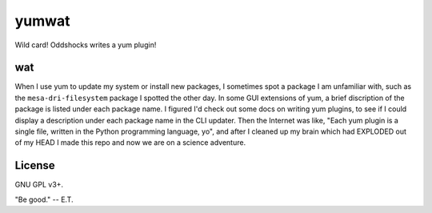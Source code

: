 yumwat
======

Wild card! Oddshocks writes a yum plugin!

wat
---

When I use yum to update my system or install new packages, I sometimes
spot a package I am unfamiliar with, such as the
``mesa-dri-filesystem`` package I spotted the other day. In some GUI
extensions of yum, a brief discription of the package is listed under
each package name. I figured I'd check out some docs on writing yum plugins, to
see if I could display a description under each package name in the CLI
updater. Then the Internet was like, "Each yum plugin is a single file, written
in the Python programming language, yo", and after I cleaned up my brain
which had EXPLODED out of my HEAD I made this repo and now we are on
a science adventure.

License
-------

GNU GPL v3+.

"Be good." -- E.T.
